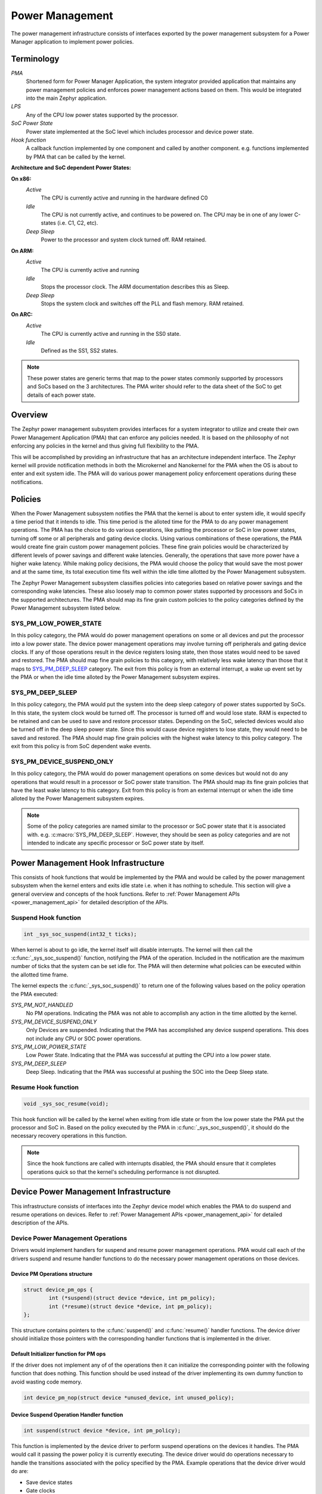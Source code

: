 .. _power_management

Power Management
################

The power management infrastructure consists of interfaces exported by the
power management subsystem for a Power Manager application to implement power
policies.

Terminology
***********

`PMA`
    Shortened form for Power Manager Application, the system integrator
    provided application that maintains any power management policies and
    enforces power management actions based on them. This would be integrated
    into the main Zephyr application.

`LPS`
    Any of the CPU low power states supported by the processor.

`SoC Power State`
    Power state implemented at the SoC level which includes processor and
    device power state.

`Hook function`
    A callback function implemented by one component and called by another
    component. e.g. functions implemented by PMA that can be called by the
    kernel.

**Architecture and SoC dependent Power States:**

**On x86:**
    `Active`
        The CPU is currently active and running in the hardware defined
        C0
    `Idle`
        The CPU is not currently active, and continues to be powered
        on. The CPU may be in one of any lower C-states (i.e. C1, C2, etc).
    `Deep Sleep`
        Power to the processor and system clock turned off. RAM
        retained.
**On ARM:**
    `Active`
        The CPU is currently active and running
    `Idle`
        Stops the processor clock.  The ARM documentation describes
        this as Sleep.
    `Deep Sleep`
        Stops the system clock and switches off the PLL and flash
        memory. RAM retained.
**On ARC:**
    `Active`
        The CPU is currently active and running in the SS0 state.
    `Idle`
        Defined as the SS1, SS2 states.

.. note::
    These power states are generic terms that map to the power states commonly
    supported by processors and SoCs based on the 3 architectures. The PMA
    writer should refer to the data sheet of the SoC to get details of each
    power state.


Overview
********
The Zephyr power management subsystem provides interfaces for a system
integrator to utilize and create their own Power Management Application (PMA)
that can enforce any policies needed.  It is based on the philosophy of not
enforcing any policies in the kernel and thus giving full flexibility to the
PMA.

This will be accomplished by providing an infrastructure that has an
architecture independent interface.  The Zephyr kernel will provide
notification methods in both the Microkernel and Nanokernel for the PMA when
the OS is about to enter and exit system idle. The PMA will do various power
management policy enforcement operations during these notifications.

Policies
********
When the Power Management subsystem notifies the PMA that the kernel is about
to enter system idle, it would specify a time period that it intends to idle.
This time period is the alloted time for the PMA to do any power management
operations. The PMA has the choice to do various operations, like putting the
processor or SoC in low power states, turning off some or all peripherals and
gating device clocks.  Using various combinations of these operations, the PMA
would create fine grain custom power management policies. These fine grain
policies would be characterized by different levels of power savings and
different wake latencies.  Generally, the operations that save more power have
a higher wake latency. While making policy decisions, the PMA would choose the
policy that would save the most power and at the same time, its total
execution time fits well within the idle time allotted by the Power Management
subsystem.

The Zephyr Power Management subsystem classifies policies into categories based
on relative power savings and the corresponding wake latencies. These also
loosely map to common power states supported by processors and SoCs in the
supported architectures. The PMA should map its fine grain custom policies to
the policy categories defined by the Power Management subsystem listed below.

SYS_PM_LOW_POWER_STATE
======================
In this policy category, the PMA would do power management operations on some
or all devices and put the processor into a low power state. The device power
management operations may involve turning off peripherals and gating device
clocks. If any of those operations result in the device registers losing
state, then those states would need to be saved and restored. The PMA should
map fine grain policies to this category, with relatively less wake latency
than those that it maps to `SYS_PM_DEEP_SLEEP`_ category. The exit from this
policy is from an external interrupt, a wake up event set by the PMA or when
the idle time alloted by the Power Management subsystem expires.

SYS_PM_DEEP_SLEEP
=================
In this policy category, the PMA would put the system into the deep sleep
category of power states supported by SoCs. In this state, the system clock
would be turned off. The processor is turned off and would lose state. RAM is
expected to be retained and can be used to save and restore processor states.
Depending on the SoC, selected devices would also be turned off in the deep
sleep power state. Since this would cause device registers to lose state, they
would need to be saved and restored. The PMA should map fine grain policies
with the highest wake latency to this policy category. The exit from this
policy is from SoC dependent wake events.

SYS_PM_DEVICE_SUSPEND_ONLY
==========================
In this policy category, the PMA would do power management operations on some
devices but would not do any operations that would result in a processor or
SoC power state transition. The PMA should map its fine grain policies that have
the least wake latency to this category. Exit from this policy is from an
external interrupt or when the idle time alloted by the Power Management
subsystem expires.

.. note::

   Some of the policy categories are named similar to the processor or SoC power
   state that it is associated with. e.g. :c:macro:`SYS_PM_DEEP_SLEEP`. However,
   they should be seen as policy categories and are not intended to indicate any
   specific processor or SoC power state by itself.

Power Management Hook Infrastructure
************************************
This consists of hook functions that would be implemented by the PMA and would
be called by the power management subsystem when the kernel enters and exits
idle state i.e. when it has nothing to schedule. This section will give a
general overview and concepts of the hook functions. Refer to
:ref:`Power Management APIs <power_management_api>` for detailed description
of the APIs.

Suspend Hook function
=====================
.. code-block:: c

   int _sys_soc_suspend(int32_t ticks);

When kernel is about to go idle, the kernel itself will disable interrupts. The
kernel will then call the :c:func:`_sys_soc_suspend()` function, notifying the
PMA of the operation.  Included in the notification are the maximum number of
ticks that the system can be set idle for.  The PMA will then determine what
policies can be executed within the allotted time frame.

The kernel expects the :c:func:`_sys_soc_suspend()` to return one of the
following values based on the policy operation the PMA executed:

`SYS_PM_NOT_HANDLED`
    No PM operations. Indicating the PMA was not able to accomplish any
    action in the time allotted by the kernel.

`SYS_PM_DEVICE_SUSPEND_ONLY`
    Only Devices are suspended. Indicating that the PMA has accomplished
    any device suspend operations.  This does not include any CPU or SOC power
    operations.

`SYS_PM_LOW_POWER_STATE`
    Low Power State. Indicating that the PMA was successful at putting the
    CPU into a low power state.

`SYS_PM_DEEP_SLEEP`
    Deep Sleep. Indicating that the PMA was successful at pushing the SOC
    into the Deep Sleep state.

Resume Hook function
====================
.. code-block:: c

   void _sys_soc_resume(void);

This hook function will be called by the kernel when exiting from idle state or
from the low power state the PMA put the processor and SoC in. Based on the
policy executed by the PMA in :c:func:`_sys_soc_suspend()`, it should do the
necessary recovery operations in this function.

.. note::
    Since the hook functions are called with interrupts disabled, the PMA should
    ensure that it completes operations quick so that the kernel's scheduling
    performance is not disrupted.

Device Power Management Infrastructure
**************************************
This infrastructure consists of interfaces into the Zephyr device model which
enables the PMA to do suspend and resume operations on devices. Refer to
:ref:`Power Management APIs <power_management_api>` for detailed description of
the APIs.

Device Power Management Operations
==================================
Drivers would implement handlers for suspend and resume power management
operations. PMA would call each of the drivers suspend and resume handler
functions to do the necessary power management operations on those devices.

Device PM Operations structure
------------------------------
.. code-block:: c

    struct device_pm_ops {
            int (*suspend)(struct device *device, int pm_policy);
            int (*resume)(struct device *device, int pm_policy);
    };

This structure contains pointers to the :c:func:`suspend()` and
:c:func:`resume()` handler functions.  The device driver should initialize
those pointers with the corresponding handler functions that is implemented in
the driver.

Default Initializer function for PM ops
---------------------------------------
If the driver does not implement any of of the operations then it can
initialize the corresponding pointer with the following function that does
nothing. This function should be used instead of the driver implementing its
own dummy function to avoid wasting code memory.

.. code-block:: c

   int device_pm_nop(struct device *unused_device, int unused_policy);

Device Suspend Operation Handler function
-----------------------------------------
.. code-block:: c

   int suspend(struct device *device, int pm_policy);

This function is implemented by the device driver to perform suspend operations
on the devices it handles.  The PMA would call it passing the power policy it
is currently executing.  The device driver would do operations necessary to
handle the transitions associated with the policy specified by the PMA.
Example operations that the device driver would do are:

- Save device states

- Gate clocks

- Turn off peripherals

It would return 0 if successful.  In all other cases it would return an
appropriate negative :c:macro:`errno` value.


Device Resume Operation Handler function
----------------------------------------
.. code-block:: c

   int resume(struct device *device, int pm_policy);

PMA would call this when it is doing resume operations on devices.  The device
driver would do the necessary resume operation on its device based on the
policy specified by the PMA in the argument.

It would return 0 if successful. In all other cases it would return an
appropriate negative :c:macro:`errno` value.

Device Model with Power Management support
==========================================
Drivers that have Power Management support should initialize their devices
using the folllowing macros that are designed to take additional parameters
necessary to initialize the power management related handlers implemented by
the drivers.  Following are the macros:

:c:macro:`DEVICE_AND_API_INIT_PM`

    This should be used where :c:macro:`DEVICE_AND_API_INIT` macro would be
    used

:c:macro:`DEVICE_INIT_PM`

    This should be used where :c:macro:`DEVICE_INIT` macro would be used

:c:macro:`SYS_INIT_PM`

    This should be used where :c:macro:`SYS_INIT` macro would be used

Device PM API for PMA
=====================
These APIs will be used by the PMA to do suspend and resume operations on the
devices.

Getting the Device List
-----------------------
.. code-block:: c

   void device_list_get(struct device **device_list, int *device_count);

This api is used by the PMA to get the device list that the Zephyr kernel
internally maintains for all devices in the system.  The device structure in
the list will be used to identify devices that the PMA would chose to do PM
operations on.

The PMA can use this list to create its own sorted order list based on device
dependencies. It can also create device groups to execute different policies
on each device group.

.. note::
   PMA should take care that it does not alter the original list, since that is
   the list the kernel uses.

PMA Device Suspend API
----------------------
.. code-block:: c

   int device_suspend(struct device *device, int pm_policy);

This function would call the :c:func:`suspend()` handler function implemented
by the device driver for the device. Refer to
`Device Suspend Operation Handler function`_  for more information.

PMA Device Resume API
---------------------
.. code-block:: c

   int device_resume(struct device *device, int pm_policy);

This function would call the :c:func:`resume()` handler function implemented by
the device driver for the device. Refer to
`Device Resume Operation Handler function`_ for more information.

Device Busy Status Indication
=============================
Some power policies executed by the PMA could turn off power to devices causing
them to lose state.  If such devices are in the middle of some hardware
transaction (e.g. write to flash memory), when the power is turned off, then
such transactions would be left in an inconsistent state.  This infrastructure
is to enable devices guard such transactions by indicating to the PMA that it
is in the middle of a hardware transaction.

During a call to :c:func:`_sys_soc_suspend()`, if PMA finds any device is busy,
then it may decide to choose a policy other than Deep Sleep or defer PM
operations till the next call to :c:func:`_sys_soc_suspend()`.

.. note::
    It is up to the device driver writer to decide whether a transaction needs
    to be guarded using these APIs. If there are other recovery or retrial
    methods in place, then the driver could choose to avoid guarding the
    transactions.

Device API to Indicate Busy Status
----------------------------------
.. code-block:: c

   void device_busy_set(struct device *busy_dev);

This API will set a bit corresponding to the device, in a data structure
maintained by the kernel, to indicate it is in the middle of a transaction.

Device API to Clear Busy Status
-------------------------------
.. code-block:: c

   void device_busy_clear(struct device *busy_dev);

This API will clear a bit corresponding to the device, in a data structure
maintained by the kernel, to indicate it is not in the middle of a transaction.

PMA API to Check Busy Status of Single Device
---------------------------------------------
.. code-block:: c

   int device_busy_check(struct device *chk_dev);

This API is called by the PMA for each device to check its busy status. It
returns 0 if the device is not busy.

PMA API to Check Busy Status of All Devices
-------------------------------------------
.. code-block:: c

   int device_any_busy_check(void);

This API is called by the PMA to check if any device is busy. It returns 0 if
no device in the system is busy.

Power Management Config Flags
*****************************
The Power Management features can be individually enabled and disabled using
the following config flags.

`CONFIG_SYS_POWER_MANAGEMENT`
  This enables the Power Management Subsystem.

`CONFIG_SYS_POWER_LOW_POWER_STATE`
  PMA should enable this flag if it would use `SYS_PM_LOW_POWER_STATE`
  policy.

`CONFIG_SYS_POWER_DEEP_SLEEP`
  This flag would enable support for the `SYS_PM_DEEP_SLEEP` policy.

`CONFIG_DEVICE_POWER_MANAGEMENT`
  This flag should be enabled if device power management is supported by
  the PMA and the devices.

Writing a Power Management Application
**************************************
This section describes the steps involved in writing a typical Power Management
Application to enforce policies using the Power Management APIs. This
demonstrates the various scenarios that the PMA would consider in the policy
decision process.

.. note::

   The Power Management Application would be part of a larger application
   that does more than just power management. Here we refer to the Power
   Management part of the application.

Initial Setup
=============
To enable Power Management support, the application would do the following:

- Enable CONFIG_SYS_POWER_MANAGEMENT flag

- Enable other required config flags described in
  `Power Management Config Flags`_.

- Implement the hook functions described in
  `Power Management Hook Infrastructure`_.

Get Device List and Create Policies
===================================
The first act of the PMA will be to retrieve the known list of devices through
the :c:func:`device_list_get()` function.  Because the PMA is part of the
application, it is expected to start after all devices in the system have been
initialized. Thus the list of devices is not expected to change once the
application has begun.

The :c:func:`device_list_get()` function will return an array of current
enabled devices. It is up to the PMA to walk this list and determine the best
mechanism to store/process this list.  It is up to the system integrator to
verify the amount of time each device requires for a power cycle, and ensure
this time fits within the allotted time provided by the kernel.  This time
value is highly dependent upon each specific device used in the final platform
and SOC.

Once the device list has been retrieved and stored, the PMA can form device
groups and sorted lists based on device dependencies.  Using the device lists
and the known aggregate wake latency of the combination of power operations,
the PMA would then create fine grain custom power policies. Finally it would
map these custom policies to the policy categories defined by the Power
Management subsystem as described in `Policies`_.

Scenarios During Suspend
========================
When the :c:func:`_sys_soc_suspend()` function is called by the Power
Management subsystem, the PMA can select between multiple scenarios.

**Case 1:**

The time allotted is too short for any power management.  In this case, the PMA
will leave interrupts disabled, and return the code SYS_PM_NOT_HANDLED.  This
will allow the Zephyr kernel to continue with its normal idling process.

**Case 2:**

The time allotted is enough for some devices to be suspended.

.. code-block:: none

    Scan through the devices that meet the criteria

    Call device_suspend() for each device

    If everything suspends correctly, the PMA will:

        If the time allotted is enough for SYS_PM_LOW_POWER_STATE policy

            Setup wake event Push the CPU to LPS re-enabling interrupts at the
            same time.

            Return SYS_PM_LOW_POWER_STATE

        If the time allotted is not enough for SYS_PM_LOW_POWER_STATE

            Return SYS_PM_DEVICE_SUSPEND_ONLY

    If a device fails to suspend, the PMA will:

        If the device is not essential to the suspend process, as determined by
        the system integrator, the PMA can choose to ignore the failure.

        If the device is essential to the suspend process, as determined by the
        system integrator, the PMA shall take any necessary recovery actions and
        return SYS_PM_NOT_HANDLED.

**Case 3:**

The time allotted is enough for all devices to be suspended.

.. code-block:: none

    Call device_suspend() for each device.

    If everything suspends correctly, the PMA will:

        If the time allotted is enough for SYS_PM_DEEP_SLEEP policy

            Call device_any_busy_check() to get device busy status

            If any device is busy

                Choose policy other than SYS_PM_DEEP_SLEEP

            Setup wake event

            Push the SOC to Deep Sleep

            Re-enable interrupts

            Return SYS_PM_DEEP_SLEEP

        If the time allotted is enough for SYS_PM_LOW_POWER_STATE policy

            Setup wake event

            Push the CPU to LPS re-enabling interrupts at the same time.

            Return SYS_PM_LOW_POWER_STATE

        If the time allotted is not enough for any CPU or SOC operations

            Return SYS_PM_DEVICE_SUSPEND_ONLY

    If a device fails to suspend, the PMA will:

        If the device is not essential to the suspend process, as determined by
        the system integrator, the PMA can choose to ignore the failure.

        If the device is essential to the suspend process, as determined by the
        system integrator, the PMA shall take any necessary recovery actions and
        return SYS_PM_NOT_HANDLED.

Policy Decision Summary
=======================

    +------------------------------+---------------------------+
    | PM operations                | Policy and Return Code    |
    +==============================+===========================+
    | Suspend some devices &       | SYS_PM_LOW_POWER_STATE    |
    |                              |                           |
    | Enter Low Power State        |                           |
    +------------------------------+---------------------------+
    | Suspend all devices &        | SYS_PM_LOW_POWER_STATE    |
    |                              |                           |
    | Enter Low Power State        |                           |
    +------------------------------+---------------------------+
    | Suspend all devices &        | SYS_PM_DEEP_SLEEP         |
    |                              |                           |
    | Enter Deep Sleep             |                           |
    +------------------------------+---------------------------+
    | Suspend some or all devices &| SYS_PM_DEVICE_SUSPEND_ONLY|
    |                              |                           |
    | No CPU/SoC PM Operation      |                           |
    +------------------------------+---------------------------+
    | No PM operation              | SYS_PM_NOT_HANDLED        |
    +------------------------------+---------------------------+
